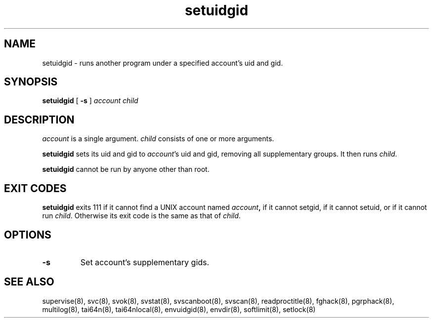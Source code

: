 .TH setuidgid 8
.SH NAME
setuidgid \- runs another program under a specified account's uid and gid.
.SH SYNOPSIS
.B setuidgid
[
.B \-s
]
.I account
.I child
.SH DESCRIPTION
.I account
is a single argument.
.I child
consists of one or more arguments. 

.B setuidgid
sets its uid and gid to
.IR account 's
uid and gid, removing all supplementary groups. It then runs
.IR child .

.B setuidgid
cannot be run by anyone other than root.
.SH EXIT CODES
.B setuidgid
exits 111 if it cannot find a UNIX account named
.IB account ,
if it cannot setgid, if it cannot setuid, or if it cannot run
.IR child .
Otherwise its exit code is the same as that of
.IR child .
.SH OPTIONS
.TP
.B \-s
Set account's supplementary gids.
.SH SEE ALSO
supervise(8),
svc(8),
svok(8),
svstat(8),
svscanboot(8),
svscan(8),
readproctitle(8),
fghack(8),  
pgrphack(8),
multilog(8),
tai64n(8),
tai64nlocal(8),
envuidgid(8),
envdir(8),
softlimit(8),
setlock(8)
